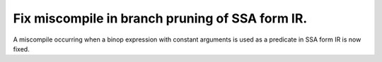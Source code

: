Fix miscompile in branch pruning of SSA form IR.
------------------------------------------------

A miscompile occurring when a binop expression with constant arguments is used
as a predicate in SSA form IR is now fixed.
